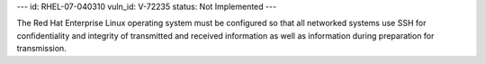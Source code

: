 ---
id: RHEL-07-040310
vuln_id: V-72235
status: Not Implemented
---

The Red Hat Enterprise Linux operating system must be configured so that all networked systems use SSH for confidentiality and integrity of transmitted and received information as well as information during preparation for transmission.
